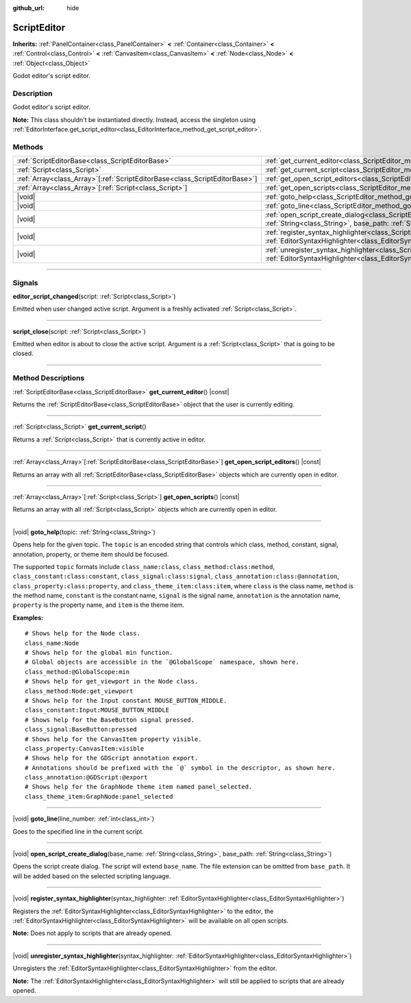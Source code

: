 :github_url: hide

.. DO NOT EDIT THIS FILE!!!
.. Generated automatically from Godot engine sources.
.. Generator: https://github.com/godotengine/godot/tree/master/doc/tools/make_rst.py.
.. XML source: https://github.com/godotengine/godot/tree/master/doc/classes/ScriptEditor.xml.

.. _class_ScriptEditor:

ScriptEditor
============

**Inherits:** :ref:`PanelContainer<class_PanelContainer>` **<** :ref:`Container<class_Container>` **<** :ref:`Control<class_Control>` **<** :ref:`CanvasItem<class_CanvasItem>` **<** :ref:`Node<class_Node>` **<** :ref:`Object<class_Object>`

Godot editor's script editor.

.. rst-class:: classref-introduction-group

Description
-----------

Godot editor's script editor.

\ **Note:** This class shouldn't be instantiated directly. Instead, access the singleton using :ref:`EditorInterface.get_script_editor<class_EditorInterface_method_get_script_editor>`.

.. rst-class:: classref-reftable-group

Methods
-------

.. table::
   :widths: auto

   +------------------------------------------------------------------------------+-----------------------------------------------------------------------------------------------------------------------------------------------------------------------------------------+
   | :ref:`ScriptEditorBase<class_ScriptEditorBase>`                              | :ref:`get_current_editor<class_ScriptEditor_method_get_current_editor>`\ (\ ) |const|                                                                                                   |
   +------------------------------------------------------------------------------+-----------------------------------------------------------------------------------------------------------------------------------------------------------------------------------------+
   | :ref:`Script<class_Script>`                                                  | :ref:`get_current_script<class_ScriptEditor_method_get_current_script>`\ (\ )                                                                                                           |
   +------------------------------------------------------------------------------+-----------------------------------------------------------------------------------------------------------------------------------------------------------------------------------------+
   | :ref:`Array<class_Array>`\[:ref:`ScriptEditorBase<class_ScriptEditorBase>`\] | :ref:`get_open_script_editors<class_ScriptEditor_method_get_open_script_editors>`\ (\ ) |const|                                                                                         |
   +------------------------------------------------------------------------------+-----------------------------------------------------------------------------------------------------------------------------------------------------------------------------------------+
   | :ref:`Array<class_Array>`\[:ref:`Script<class_Script>`\]                     | :ref:`get_open_scripts<class_ScriptEditor_method_get_open_scripts>`\ (\ ) |const|                                                                                                       |
   +------------------------------------------------------------------------------+-----------------------------------------------------------------------------------------------------------------------------------------------------------------------------------------+
   | |void|                                                                       | :ref:`goto_help<class_ScriptEditor_method_goto_help>`\ (\ topic\: :ref:`String<class_String>`\ )                                                                                        |
   +------------------------------------------------------------------------------+-----------------------------------------------------------------------------------------------------------------------------------------------------------------------------------------+
   | |void|                                                                       | :ref:`goto_line<class_ScriptEditor_method_goto_line>`\ (\ line_number\: :ref:`int<class_int>`\ )                                                                                        |
   +------------------------------------------------------------------------------+-----------------------------------------------------------------------------------------------------------------------------------------------------------------------------------------+
   | |void|                                                                       | :ref:`open_script_create_dialog<class_ScriptEditor_method_open_script_create_dialog>`\ (\ base_name\: :ref:`String<class_String>`, base_path\: :ref:`String<class_String>`\ )           |
   +------------------------------------------------------------------------------+-----------------------------------------------------------------------------------------------------------------------------------------------------------------------------------------+
   | |void|                                                                       | :ref:`register_syntax_highlighter<class_ScriptEditor_method_register_syntax_highlighter>`\ (\ syntax_highlighter\: :ref:`EditorSyntaxHighlighter<class_EditorSyntaxHighlighter>`\ )     |
   +------------------------------------------------------------------------------+-----------------------------------------------------------------------------------------------------------------------------------------------------------------------------------------+
   | |void|                                                                       | :ref:`unregister_syntax_highlighter<class_ScriptEditor_method_unregister_syntax_highlighter>`\ (\ syntax_highlighter\: :ref:`EditorSyntaxHighlighter<class_EditorSyntaxHighlighter>`\ ) |
   +------------------------------------------------------------------------------+-----------------------------------------------------------------------------------------------------------------------------------------------------------------------------------------+

.. rst-class:: classref-section-separator

----

.. rst-class:: classref-descriptions-group

Signals
-------

.. _class_ScriptEditor_signal_editor_script_changed:

.. rst-class:: classref-signal

**editor_script_changed**\ (\ script\: :ref:`Script<class_Script>`\ )

Emitted when user changed active script. Argument is a freshly activated :ref:`Script<class_Script>`.

.. rst-class:: classref-item-separator

----

.. _class_ScriptEditor_signal_script_close:

.. rst-class:: classref-signal

**script_close**\ (\ script\: :ref:`Script<class_Script>`\ )

Emitted when editor is about to close the active script. Argument is a :ref:`Script<class_Script>` that is going to be closed.

.. rst-class:: classref-section-separator

----

.. rst-class:: classref-descriptions-group

Method Descriptions
-------------------

.. _class_ScriptEditor_method_get_current_editor:

.. rst-class:: classref-method

:ref:`ScriptEditorBase<class_ScriptEditorBase>` **get_current_editor**\ (\ ) |const|

Returns the :ref:`ScriptEditorBase<class_ScriptEditorBase>` object that the user is currently editing.

.. rst-class:: classref-item-separator

----

.. _class_ScriptEditor_method_get_current_script:

.. rst-class:: classref-method

:ref:`Script<class_Script>` **get_current_script**\ (\ )

Returns a :ref:`Script<class_Script>` that is currently active in editor.

.. rst-class:: classref-item-separator

----

.. _class_ScriptEditor_method_get_open_script_editors:

.. rst-class:: classref-method

:ref:`Array<class_Array>`\[:ref:`ScriptEditorBase<class_ScriptEditorBase>`\] **get_open_script_editors**\ (\ ) |const|

Returns an array with all :ref:`ScriptEditorBase<class_ScriptEditorBase>` objects which are currently open in editor.

.. rst-class:: classref-item-separator

----

.. _class_ScriptEditor_method_get_open_scripts:

.. rst-class:: classref-method

:ref:`Array<class_Array>`\[:ref:`Script<class_Script>`\] **get_open_scripts**\ (\ ) |const|

Returns an array with all :ref:`Script<class_Script>` objects which are currently open in editor.

.. rst-class:: classref-item-separator

----

.. _class_ScriptEditor_method_goto_help:

.. rst-class:: classref-method

|void| **goto_help**\ (\ topic\: :ref:`String<class_String>`\ )

Opens help for the given topic. The ``topic`` is an encoded string that controls which class, method, constant, signal, annotation, property, or theme item should be focused.

The supported ``topic`` formats include ``class_name:class``, ``class_method:class:method``, ``class_constant:class:constant``, ``class_signal:class:signal``, ``class_annotation:class:@annotation``, ``class_property:class:property``, and ``class_theme_item:class:item``, where ``class`` is the class name, ``method`` is the method name, ``constant`` is the constant name, ``signal`` is the signal name, ``annotation`` is the annotation name, ``property`` is the property name, and ``item`` is the theme item.

\ **Examples:**\ 

::

    # Shows help for the Node class.
    class_name:Node
    # Shows help for the global min function.
    # Global objects are accessible in the `@GlobalScope` namespace, shown here.
    class_method:@GlobalScope:min
    # Shows help for get_viewport in the Node class.
    class_method:Node:get_viewport
    # Shows help for the Input constant MOUSE_BUTTON_MIDDLE.
    class_constant:Input:MOUSE_BUTTON_MIDDLE
    # Shows help for the BaseButton signal pressed.
    class_signal:BaseButton:pressed
    # Shows help for the CanvasItem property visible.
    class_property:CanvasItem:visible
    # Shows help for the GDScript annotation export.
    # Annotations should be prefixed with the `@` symbol in the descriptor, as shown here.
    class_annotation:@GDScript:@export
    # Shows help for the GraphNode theme item named panel_selected.
    class_theme_item:GraphNode:panel_selected

.. rst-class:: classref-item-separator

----

.. _class_ScriptEditor_method_goto_line:

.. rst-class:: classref-method

|void| **goto_line**\ (\ line_number\: :ref:`int<class_int>`\ )

Goes to the specified line in the current script.

.. rst-class:: classref-item-separator

----

.. _class_ScriptEditor_method_open_script_create_dialog:

.. rst-class:: classref-method

|void| **open_script_create_dialog**\ (\ base_name\: :ref:`String<class_String>`, base_path\: :ref:`String<class_String>`\ )

Opens the script create dialog. The script will extend ``base_name``. The file extension can be omitted from ``base_path``. It will be added based on the selected scripting language.

.. rst-class:: classref-item-separator

----

.. _class_ScriptEditor_method_register_syntax_highlighter:

.. rst-class:: classref-method

|void| **register_syntax_highlighter**\ (\ syntax_highlighter\: :ref:`EditorSyntaxHighlighter<class_EditorSyntaxHighlighter>`\ )

Registers the :ref:`EditorSyntaxHighlighter<class_EditorSyntaxHighlighter>` to the editor, the :ref:`EditorSyntaxHighlighter<class_EditorSyntaxHighlighter>` will be available on all open scripts.

\ **Note:** Does not apply to scripts that are already opened.

.. rst-class:: classref-item-separator

----

.. _class_ScriptEditor_method_unregister_syntax_highlighter:

.. rst-class:: classref-method

|void| **unregister_syntax_highlighter**\ (\ syntax_highlighter\: :ref:`EditorSyntaxHighlighter<class_EditorSyntaxHighlighter>`\ )

Unregisters the :ref:`EditorSyntaxHighlighter<class_EditorSyntaxHighlighter>` from the editor.

\ **Note:** The :ref:`EditorSyntaxHighlighter<class_EditorSyntaxHighlighter>` will still be applied to scripts that are already opened.

.. |virtual| replace:: :abbr:`virtual (This method should typically be overridden by the user to have any effect.)`
.. |const| replace:: :abbr:`const (This method has no side effects. It doesn't modify any of the instance's member variables.)`
.. |vararg| replace:: :abbr:`vararg (This method accepts any number of arguments after the ones described here.)`
.. |constructor| replace:: :abbr:`constructor (This method is used to construct a type.)`
.. |static| replace:: :abbr:`static (This method doesn't need an instance to be called, so it can be called directly using the class name.)`
.. |operator| replace:: :abbr:`operator (This method describes a valid operator to use with this type as left-hand operand.)`
.. |bitfield| replace:: :abbr:`BitField (This value is an integer composed as a bitmask of the following flags.)`
.. |void| replace:: :abbr:`void (No return value.)`
